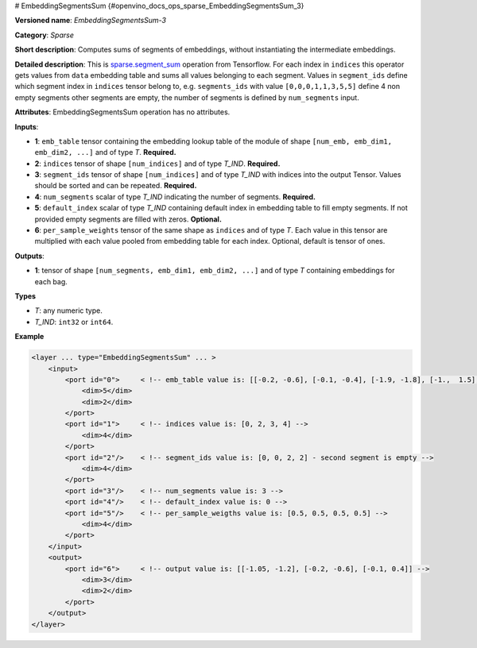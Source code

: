 # EmbeddingSegmentsSum {#openvino_docs_ops_sparse_EmbeddingSegmentsSum_3}


.. meta::
  :description: Learn about EmbeddingSegmentsSum-3 - a sparse operation, which 
                can be performed on four required and two optional input tensors.

**Versioned name**: *EmbeddingSegmentsSum-3*

**Category**: *Sparse*

**Short description**: Computes sums of segments of embeddings, without instantiating the intermediate embeddings.

**Detailed description**: This is `sparse.segment_sum <https://www.tensorflow.org/api_docs/python/tf/sparse/segment_sum>`__ operation from Tensorflow. For each index in ``indices`` this operator gets values from ``data`` embedding table and sums all values belonging to each segment. Values in ``segment_ids`` define which segment index in ``indices`` tensor belong to, e.g. ``segments_ids`` with value ``[0,0,0,1,1,3,5,5]`` define 4 non empty segments other segments are empty, the number of segments is defined by ``num_segments`` input.

**Attributes**: EmbeddingSegmentsSum operation has no attributes.

**Inputs**:

* **1**: ``emb_table`` tensor containing the embedding lookup table of the module of shape ``[num_emb, emb_dim1, emb_dim2, ...]`` and of type *T*. **Required.**
* **2**: ``indices`` tensor of shape ``[num_indices]`` and of type *T_IND*. **Required.**
* **3**: ``segment_ids`` tensor of shape ``[num_indices]`` and of type *T_IND* with indices into the output Tensor. Values should be sorted and can be repeated. **Required.**
* **4**: ``num_segments`` scalar of type *T_IND* indicating the number of segments. **Required.**
* **5**: ``default_index`` scalar of type *T_IND* containing default index in embedding table to fill empty segments. If not provided empty segments are filled with zeros. **Optional.**
* **6**: ``per_sample_weights`` tensor of the same shape as ``indices`` and of type *T*. Each value in this tensor are multiplied with each value pooled from embedding table for each index. Optional, default is tensor of ones.

**Outputs**:

* **1**: tensor of shape ``[num_segments, emb_dim1, emb_dim2, ...]`` and of type *T* containing embeddings for each bag.

**Types**

* *T*: any numeric type.
* *T_IND*: ``int32`` or ``int64``.

**Example**

.. code-block:: cpp
   
   <layer ... type="EmbeddingSegmentsSum" ... >
       <input>
           <port id="0">     < !-- emb_table value is: [[-0.2, -0.6], [-0.1, -0.4], [-1.9, -1.8], [-1.,  1.5], [ 0.8, -0.7]] -->
               <dim>5</dim>
               <dim>2</dim>
           </port>
           <port id="1">     < !-- indices value is: [0, 2, 3, 4] -->
               <dim>4</dim>
           </port>
           <port id="2"/>    < !-- segment_ids value is: [0, 0, 2, 2] - second segment is empty -->
               <dim>4</dim>
           </port>
           <port id="3"/>    < !-- num_segments value is: 3 -->
           <port id="4"/>    < !-- default_index value is: 0 -->
           <port id="5"/>    < !-- per_sample_weigths value is: [0.5, 0.5, 0.5, 0.5] -->
               <dim>4</dim>
           </port>
       </input>
       <output>
           <port id="6">     < !-- output value is: [[-1.05, -1.2], [-0.2, -0.6], [-0.1, 0.4]] -->
               <dim>3</dim>
               <dim>2</dim>
           </port>
       </output>
   </layer>


